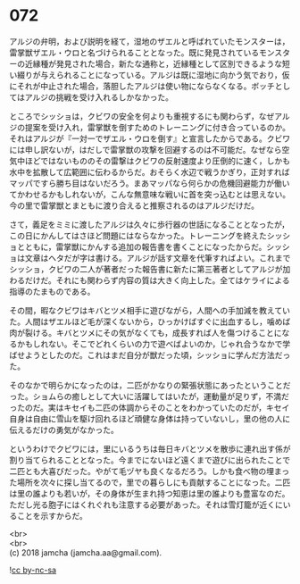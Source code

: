 #+OPTIONS: toc:nil
#+OPTIONS: \n:t

* 072

  アルジの弁明，および説明を経て，湿地のザエルと呼ばれていたモンスターは，雷掌獣ザエル・ウロと名づけられることとなった。既に発見されているモンスターの近縁種が発見された場合，新たな通称と，近縁種として区別できるような短い綴りが与えられることになっている。アルジは既に湿地に向かう気でおり，仮にそれが中止された場合，落胆したアルジは使い物にならなくなる。ボッチとしてはアルジの挑戦を受け入れるしかなかった。

  ところでシッショは，クビワの安全を何よりも重視するにも関わらず，なぜアルジの提案を受け入れ，雷掌獣を倒すためのトレーニングに付き合っているのか。それはアルジが『一対一でザエル・ウロを倒す』と宣言したからである。クビワには申し訳ないが，はだしで雷掌獣の攻撃を回避するのは不可能だ。なぜなら空気中ほどではないもののその雷撃はクビワの反射速度より圧倒的に速く，しかも水中を拡散して広範囲に伝わるからだ。おそらく水辺で戦うかぎり，正対すればマッパですら勝ち目はないだろう。まあマッパなら何らかの危機回避能力が働いてかわせるかもしれないが，こんな無意味な戦いに首を突っ込むとは思えない。今の里で雷掌獣とまともに渡り合えると推察されるのはアルジだけだ。

  さて，義足をミミに渡したアルジは久々に歩行器の世話になることとなったが，この日にかんしてはさほど問題にはならなかった。トレーニングを終えたシッショとともに，雷掌獣にかんする追加の報告書を書くことになったからだ。シッショは文章はヘタだが字は書ける。アルジが話す文章を代筆すればよい。これまでシッショ，クビワの二人が著者だった報告書に新たに第三著者としてアルジが加わるだけだ。それにも関わらず内容の質は大きく向上した。全てはケライによる指導のたまものである。

  その間，暇なクビワはキバとツメ相手に遊びながら，人間への手加減を教えていた。人間はザエルほど毛が深くないから，ひっかけばすぐに出血するし，噛めば肉が裂ける。キバとツメにその気がなくても，成長すれば人を傷つけることになるかもしれない。そこでどれくらいの力で遊べばよいのか，じゃれ合うなかで学ばせようとしたのだ。これはまだ自分が獣だった頃，シッショに学んだ方法だった。

  そのなかで明らかになったのは，二匹がかなりの緊張状態にあったということだった。ショムらの癒しとして大いに活躍してはいたが，運動量が足りず，不満だったのだ。実はキセイも二匹の体調からそのことをわかっていたのだが，キセイ自身は自由に雪山を駆け回れるほど頑健な身体は持っていないし，里の他の人に伝えるだけの勇気がなかった。

  というわけでクビワには，里にいるうちは毎日キバとツメを散歩に連れ出す係が割り当てられることとなった。今までにないほど遠くまで遊びに出られたことで二匹とも大喜びだった。やがて毛ヅヤも良くなるだろう。しかも食べ物の埋まった場所を次々に探し当てるので，里での暮らしにも貢献することになった。二匹は里の誰よりも若いが，その身体が生まれ持つ知恵は里の誰よりも豊富なのだ。ただし光る胞子にはくれぐれも注意する必要があった。それは雪灯籠が近くにいることを示すからだ。

  <br>
  <br>
  (c) 2018 jamcha (jamcha.aa@gmail.com).

  ![[http://i.creativecommons.org/l/by-nc-sa/4.0/88x31.png][cc by-nc-sa]]

